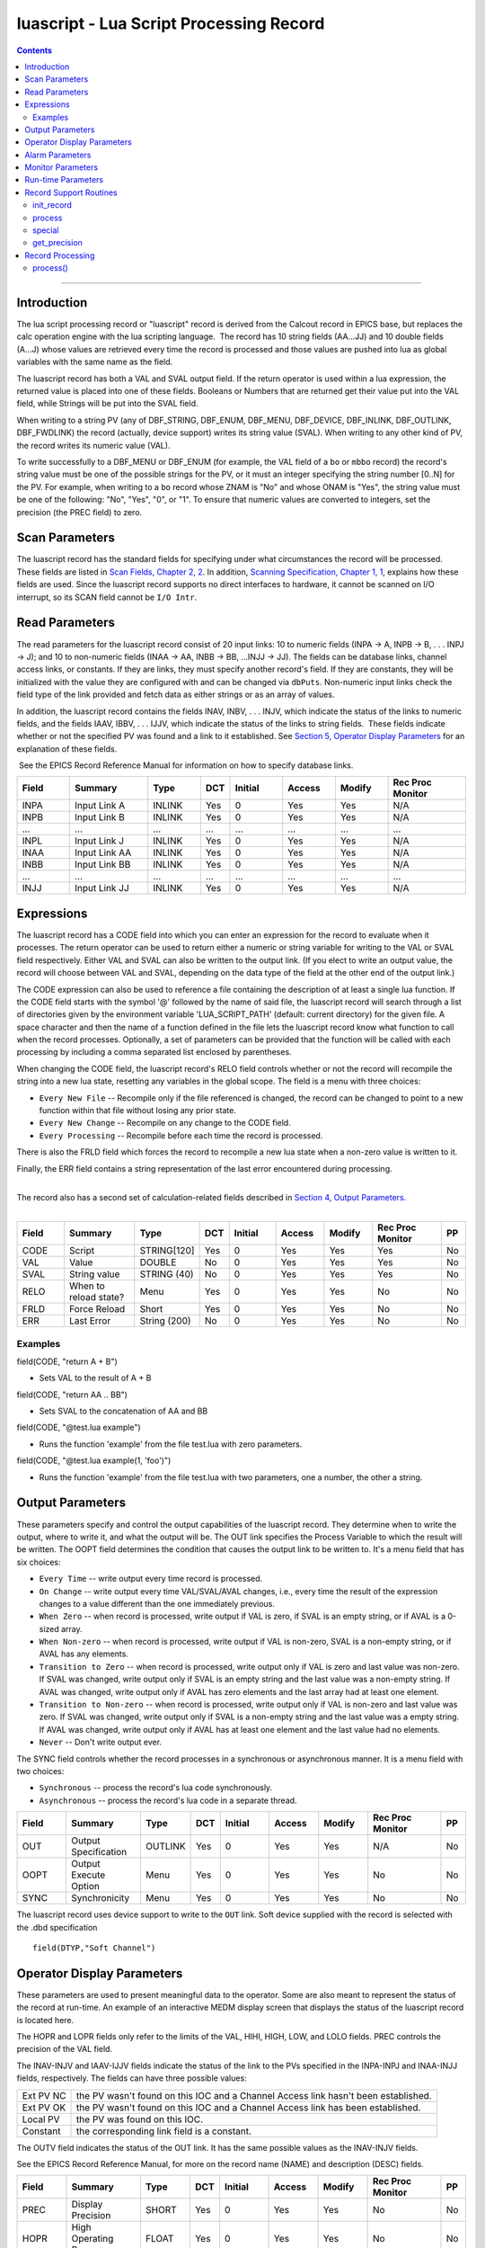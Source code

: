 luascript - Lua Script Processing Record
========================================

.. contents::
   :depth: 3
..

--------------

Introduction
---------------

The lua script processing record or "luascript" record is derived from
the Calcout record in EPICS base, but replaces the calc operation engine
with the lua scripting language.  The record has 10 string fields
(AA...JJ) and 10 double fields (A...J) whose values are retrieved every
time the record is processed and those values are pushed into lua as
global variables with the same name as the field.

The luascript record has both a VAL and SVAL output field. If the return
operator is used within a lua expression, the returned value is placed
into one of these fields. Booleans or Numbers that are returned get
their value put into the VAL field, while Strings will be put into the
SVAL field.

When writing to a string PV (any of DBF_STRING, DBF_ENUM, DBF_MENU,
DBF_DEVICE, DBF_INLINK, DBF_OUTLINK, DBF_FWDLINK) the record (actually,
device support) writes its string value (SVAL). When writing to any
other kind of PV, the record writes its numeric value (VAL).

To write successfully to a DBF_MENU or DBF_ENUM (for example, the VAL
field of a ``bo`` or ``mbbo`` record) the record's string value must be
one of the possible strings for the PV, or it must an integer specifying
the string number [0..N] for the PV. For example, when writing to a
``bo`` record whose ZNAM is "No" and whose ONAM is "Yes", the string
value must be one of the following: "No", "Yes", "0", or "1". To ensure
that numeric values are converted to integers, set the precision (the
PREC field) to zero.

 

Scan Parameters
---------------

The luascript record has the standard fields for specifying under what
circumstances the record will be processed. These fields are listed in
`Scan Fields, Chapter 2,
2 <http://aps.anl.gov/epics/EpicsDocumentation/AppDevManuals/RecordRef/Recordref-6.html#MARKER-9-2>`__.
In addition, `Scanning Specification, Chapter 1,
1 <http://aps.anl.gov/epics/EpicsDocumentation/AppDevManuals/RecordRef/Recordref-5.html#MARKER-9-2>`__,
explains how these fields are used. Since the luascript record supports
no direct interfaces to hardware, it cannot be scanned on I/O interrupt,
so its SCAN field cannot be ``I/O Intr``.


Read Parameters
---------------

The read parameters for the luascript record consist of 20 input links:
10 to numeric fields (INPA -> A, INPB -> B, . . . INPJ -> J); and 10 to
non-numeric fields (INAA -> AA, INBB -> BB, ...INJJ -> JJ). The fields 
can be database links, channel access links, or constants. If they are 
links, they must specify another record's field. If they are constants, 
they will be initialized with the value they are configured with and can 
be changed via ``dbPuts``. Non-numeric input links check the field type
of the link provided and fetch data as either strings or as an array of 
values.

In addition, the luascript record contains the fields INAV, INBV, . . .
INJV, which indicate the status of the links to numeric fields, and the
fields IAAV, IBBV, . . . IJJV, which indicate the status of the links to
string fields.  These fields indicate whether or not the specified PV
was found and a link to it established. See `Section 5, Operator Display
Parameters <#MARKER-9-2>`__ for an explanation of these fields.

 See the EPICS Record Reference Manual for information on how to specify
database links.

.. csv-table:: 
   :header: "Field", "Summary", "Type", "DCT", "Initial", "Access", "Modify", "Rec Proc Monitor"
   :widths: 2, 3, 2, 1, 2, 2, 2, 3

   INPA, Input Link A, INLINK, Yes, 0, Yes, Yes, N/A
   INPB, Input Link B, INLINK, Yes, 0, Yes, Yes, N/A
   ...,  ..., ..., ..., ..., ..., ..., ...
   INPL,  Input Link J,  INLINK, Yes, 0,       Yes,    Yes,    N/A
   INAA,  Input Link AA, INLINK, Yes, 0,       Yes,    Yes,    N/A
   INBB,  Input Link BB, INLINK, Yes, 0,       Yes,    Yes,    N/A
   ...,  ..., ..., ..., ..., ..., ..., ...
   INJJ,  Input Link JJ, INLINK, Yes, 0,       Yes,    Yes,    N/A

Expressions
-----------

The luascript record has a CODE field into which you can enter an
expression for the record to evaluate when it processes. The return
operator can be used to return either a numeric or string variable for
writing to the VAL or SVAL field respectively. Either VAL and SVAL can
also be written to the output link. (If you elect to write an output
value, the record will choose between VAL and SVAL, depending on the
data type of the field at the other end of the output link.)

The CODE expression can also be used to reference a file containing the
description of at least a single lua function. If the CODE field starts
with the symbol '@' followed by the name of said file, the luascript
record will search through a list of directories given by the
environment variable 'LUA_SCRIPT_PATH' (default: current directory) for
the given file. A space character and then the name of a function
defined in the file lets the luascript record know what function to call
when the record processes. Optionally, a set of parameters can be
provided that the function will be called with each processing by
including a comma separated list enclosed by parentheses.

When changing the CODE field, the luascript record's RELO field controls
whether or not the record will recompile the string into a new lua
state, resetting any variables in the global scope. The field is a menu
with three choices:

-  ``Every New File`` -- Recompile only if the file referenced is
   changed, the record can be changed to point to a new function within
   that file without losing any prior state.
-  ``Every New Change`` -- Recompile on any change to the CODE field.
-  ``Every Processing`` -- Recompile before each time the record is
   processed.

There is also the FRLD field which forces the record to recompile a new
lua state when a non-zero value is written to it.

Finally, the ERR field contains a string representation of the last
error encountered during processing.

| 
| The record also has a second set of calculation-related fields
  described in `Section 4, Output Parameters. <#MARKER-9-1>`__
|  

.. csv-table:: 
   :header: "Field", "Summary", "Type", "DCT", "Initial", "Access", "Modify", "Rec Proc Monitor", "PP"
   :widths: 2, 3, 2, 1, 2, 2, 2, 3, 1

   CODE,  Script,                STRING[120],  Yes, 0,       Yes,    Yes,    Yes,              No
   VAL,   Value,                 DOUBLE,       No,  0,       Yes,    Yes,    Yes,              No
   SVAL,  String value,          STRING (40),  No,  0,       Yes,    Yes,    Yes,              No
   RELO,  When to reload state?, Menu,         Yes, 0,       Yes,    Yes,    No,               No
   FRLD,  Force Reload,          Short,        Yes, 0,       Yes,    Yes,    No,               No
   ERR,   Last Error,            String (200), No,  0,       Yes,    Yes,    No,               No

Examples
^^^^^^^^

field(CODE, "return A + B")

-  Sets VAL to the result of A + B

field(CODE, "return AA .. BB")

-  Sets SVAL to the concatenation of AA and BB

field(CODE, "@test.lua example")

-  Runs the function 'example' from the file test.lua with zero
   parameters.

field(CODE, "@test.lua example(1, 'foo')")

-  Runs the function 'example' from the file test.lua with two
   parameters, one a number, the other a string.


Output Parameters
-----------------

These parameters specify and control the output capabilities of the
luascript record. They determine when to write the output, where to
write it, and what the output will be. The OUT link specifies the
Process Variable to which the result will be written. The OOPT field
determines the condition that causes the output link to be written to.
It's a menu field that has six choices:

-  ``Every Time`` -- write output every time record is processed.
-  ``On Change`` -- write output every time VAL/SVAL/AVAL changes, i.e.,
   every time the result of the expression changes to a value different
   than the one immediately previous.
-  ``When Zero`` -- when record is processed, write output if VAL is
   zero, if SVAL is an empty string, or if AVAL is a 0-sized array.
-  ``When Non-zero`` -- when record is processed, write output if VAL is
   non-zero, SVAL is a non-empty string, or if AVAL has any elements.
-  ``Transition to Zero`` -- when record is processed, write output only
   if VAL is zero and last value was non-zero. If SVAL was changed,
   write output only if SVAL is an empty string and the last value was a
   non-empty string. If AVAL was changed, write output only if AVAL has
   zero elements and the last array had at least one element.
-  ``Transition to Non-zero`` -- when record is processed, write output
   only if VAL is non-zero and last value was zero. If SVAL was changed,
   write output only if SVAL is a non-empty string and the last value
   was a empty string. If AVAL was changed, write output only if AVAL
   has at least one element and the last value had no elements.
-  ``Never`` -- Don't write output ever.

The SYNC field controls whether the record processes in a synchronous or
asynchronous manner. It is a menu field with two choices:

-  ``Synchronous`` -- process the record's lua code synchronously.
-  ``Asynchronous`` -- process the record's lua code in a separate
   thread.

.. csv-table:: 
   :header: "Field", "Summary", "Type", "DCT", "Initial", "Access", "Modify", "Rec Proc Monitor", "PP"
   :widths: 2, 3, 2, 1, 2, 2, 2, 3, 1

   OUT,   Output Specification,  OUTLINK, Yes, 0,       Yes,    Yes,    N/A,              No
   OOPT,  Output Execute Option, Menu,    Yes, 0,       Yes,    Yes,    No,               No
   SYNC,  Synchronicity,         Menu,    Yes, 0,       Yes,    Yes,    No,               No

The luascript record uses device support to write to the ``OUT`` link.
Soft device supplied with the record is selected with the .dbd
specification

::

    field(DTYP,"Soft Channel") 


Operator Display Parameters
---------------------------

These parameters are used to present meaningful data to the operator.
Some are also meant to represent the status of the record at run-time.
An example of an interactive MEDM display screen that displays the
status of the luascript record is located here.

The HOPR and LOPR fields only refer to the limits of the VAL, HIHI,
HIGH, LOW, and LOLO fields. PREC controls the precision of the VAL
field.

The INAV-INJV and IAAV-IJJV fields indicate the status of the link to
the PVs specified in the INPA-INPJ and INAA-INJJ fields, respectively.
The fields can have three possible values:

========= ==================================================================================
Ext PV NC the PV wasn't found on this IOC and a Channel Access link hasn't been established.
Ext PV OK the PV wasn't found on this IOC and a Channel Access link has been established.
Local PV  the PV was found on this IOC.
Constant  the corresponding link field is a constant.
========= ==================================================================================

The OUTV field indicates the status of the OUT link. It has the same
possible values as the INAV-INJV fields.

See the EPICS Record Reference Manual, for more on the record name
(NAME) and description (DESC) fields.

.. csv-table:: 
   :header: "Field", "Summary", "Type", "DCT", "Initial", "Access", "Modify", "Rec Proc Monitor", "PP"
   :widths: 2, 3, 2, 1, 2, 2, 2, 3, 1

   PREC,  Display Precision,    SHORT,       Yes, 0,       Yes,    Yes,    No,               No
   HOPR,  High Operating Range, FLOAT,       Yes, 0,       Yes,    Yes,    No,               No
   LOPR,  Low Operating Range,  FLOAT,       Yes, 0,       Yes,    Yes,    No,               No
   INAV,  Link Status of INPA,  Menu,        No,  1,       Yes,    No,     No,               No
   INBV,  Link Status of INPB,  Menu,        No,  1,       Yes,    No,     No,               No
   ...,   ...,                  ...,         ..., ...,     ...,    ...,    ...,              ...
   INJV,  Link Status of INPJ,  Menu,        No,  1,       Yes,    No,     No,               No
   OUTV,  OUT PV Status,        Menu,        No,  0,       Yes,    No,     No,               No
   NAME,  Record Name,          STRING [29], Yes, 0,       Yes,    No,     No,               No
   DESC,  Description,          STRING [29], Yes, Null,    Yes,    Yes,    No,               No
   IAAV,  Link Status of INAA,  Menu,        No,  1,       Yes,    No,     No,               No
   IBBV,  Link Status of INBB,  Menu,        No,  1,       Yes,    No,     No,               No
   ...,   ...,                  ...,         ..., ...,     ...,    ...,    ...,              ...
   IJJV,  Link Status of INJJ,  Menu,        No,  1,       Yes,    No,     No,               No


Alarm Parameters
----------------

The possible alarm conditions for the luascript record are the SCAN,
READ, Calculation, and limit alarms. The SCAN and READ alarms are called
by the record support routines. The Calculation alarm is called by the
record processing routine when the CALC expression is an invalid one,
upon which an error message is generated.

 The following alarm parameters which are configured by the user define
the limit alarms for the VAL field and the severity corresponding to
those conditions.

 The HYST field defines an alarm deadband for each limit. See the EPICS
Record Reference Manual for a complete explanation of alarms and these
fields.

.. csv-table:: 
   :header: "Field", "Summary", "Type", "DCT", "Initial", "Access", "Modify", "Rec Proc Monitor", "PP"
   :widths: 2, 3, 2, 1, 2, 2, 2, 3, 1
   
   HIHI,  Hihi Alarm Limit,          FLOAT,  Yes, 0,       Yes,    Yes,    No,               Yes
   HIGH,  High Alarm Limit,          FLOAT,  Yes, 0,       Yes,    Yes,    No,               Yes
   LOW,   Low Alarm Limit,           FLOAT,  Yes, 0,       Yes,    Yes,    No,               Yes
   LOLO,  Lolo Alarm Limit,          FLOAT,  Yes, 0,       Yes,    Yes,    No,               Yes
   HHSV,  Severity for a Hihi Alarm, Menu,   Yes, 0,       Yes,    Yes,    No,               Yes
   HSV,   Severity for a High Alarm, Menu,   Yes, 0,       Yes,    Yes,    No,               Yes
   LSV,   Severity for a Low Alarm,  Menu,   Yes, 0,       Yes,    Yes,    No,               Yes
   LLSV,  Severity for a Lolo Alarm, Menu,   Yes, 0,       Yes,    Yes,    No,               Yes
   HYST,  Alarm Deadband,            DOUBLE, Yes, 0,       Yes,    Yes,    No,               No


Monitor Parameters
------------------

These parameters are used to determine when to send monitors for the
value fields. The monitors are sent when the value field exceeds the
last monitored field by the appropriate deadband, the ADEL for archiver
monitors and the MDEL field for all other types of monitors. If these
fields have a value of zero, every time the value changes, monitors are
triggered; if they have a value of -1, every time the record is scanned,
monitors are triggered.

.. csv-table:: 
   :header: "Field", "Summary", "Type", "DCT", "Initial", "Access", "Modify", "Rec Proc Monitor", "PP"
   :widths: 2, 3, 2, 1, 2, 2, 2, 3, 1

   ADEL,  Archive Deadband,                     DOUBLE, Yes, 0,       Yes,    Yes,    No,               No
   MDEL,  "Monitor, i.e. value change, Deadband", DOUBLE, Yes, 0,       Yes,    Yes,    No,               No


Run-time Parameters
-------------------

These fields are not configurable using a configuration tool and none
are modifiable at run-time. They are used to process the record.

 
Record Support Routines
-----------------------

init_record
^^^^^^^^^^^

For each constant input link, the corresponding value field is
initialized with the constant value if the input link is CONSTANT or a
channel access link is created if the input link is PV_LINK.

The CODE field is processed and either compiled into bytecode directly,
or the record will search for a given file and compile that file into
bytecode.

 

process
^^^^^^^

See section 11.

 

special
^^^^^^^

This is called if CODE is changed.

 

get_precision
^^^^^^^^^^^^^

Retrieves PREC.
 

Record Processing
-----------------

.. _process-1:

process()
^^^^^^^^^

The ``process()`` routine implements the following algorithm:

 

1. Recompile the CODE field if the RELO field is set to "Every
Processing".

 

2. Push the values of all input links to global lua variables.

 

3. Run the compiled code in a separate thread. Process the returned
value from the code to determine if it is a numeric value or a string
value. Update VAL or SVAL accordingly.

 

4. Determine if the Output Execution Option (OOPT) is met. If it is met,
execute the output link (and output event).

 

5. Check to see if monitors should be invoked.

Monitors for A-J and AA-JJ are set whenever values are changed.

 

6. Set PACT FALSE.
